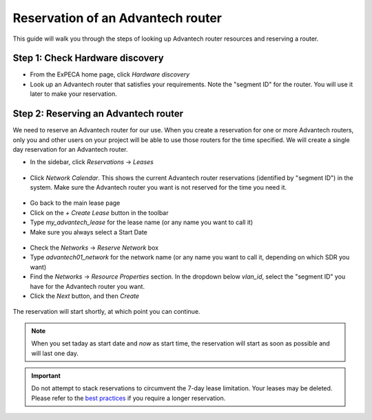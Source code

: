 .. _reservation-advantech:

==================================
Reservation of an Advantech router
==================================

This guide will walk you through the steps of looking up Advantech router resources and
reserving a router.

Step 1: Check Hardware discovery
================================

* From the ExPECA home page, click *Hardware discovery*
* Look up an Advantech router that satisfies your requirements. Note the "segment ID" for the router. You will use it later to make your reservation.

.. figure:: hw_discovery_advantech.png
  :alt: Hardware discovery, Advantech router
  :figclass: screenshot

Step 2: Reserving an Advantech router
=====================================

We need to reserve an Advantech router for our use.
When you create a reservation for one or more Advantech routers, only you
and other users on your project will be able to use those routers for the time
specified. We will create a single day reservation for an Advantech router.

* In the sidebar, click *Reservations* -> *Leases*

.. figure:: lease01.png
  :alt: Main lease view
  :figclass: screenshot

* Click *Network Calendar*. This shows the current Advantech router reservations (identified by "segment ID") in the system. Make sure the Advantech router
  you want is not reserved for the time you need it.

.. figure:: network_calendar.png
  :alt: Network calendar
  :figclass: screenshot

* Go back to the main lease page
* Click on the *+ Create Lease* button in the toolbar
* Type *my_advantech_lease* for the lease name (or any name you want to call it)
* Make sure you always select a Start Date

.. figure:: create_lease01.png
  :alt: Create lease, image 1
  :figclass: screenshot

* Check the *Networks* -> *Reserve Network* box
* Type *advantech01_network* for the network name (or any name you want to call it, depending on which SDR you want)
* Find the *Networks* -> *Resource Properties* section. In the dropdown below *vlan_id*, select the "segment ID" you have for the Advantech router you want.
* Click the *Next* button, and then *Create*

.. figure:: create_lease02.png
  :alt: The Create Lease, image 2
  :figclass: screenshot

The reservation will start shortly, at which point you can continue.

.. note::

   When you set taday as start date and *now* as start time, the reservation will start as soon as possible
   and will last one day.

.. important::

   Do not attempt to stack reservations to circumvent the 7-day lease
   limitation. Your leases may be deleted. Please refer to the `best practices
   <https://www.chameleoncloud.org/learn/frequently-asked-questions/#toc-what-are-the-best-practices-of-chameleon-usage->`_
   if you require a longer reservation.

